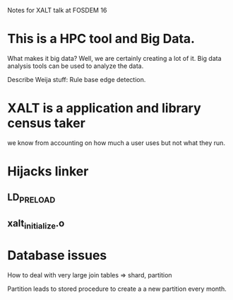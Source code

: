 Notes for XALT talk at FOSDEM 16

* This is a HPC tool and Big Data.

What makes it big data?  Well, we are certainly creating a lot of it.
Big data analysis tools can be used to analyze the data.

Describe Weija stuff: Rule base edge detection.

* XALT is a application and library census taker

we know from accounting on how much a user uses but not what they run.

* Hijacks linker
** LD_PRELOAD
** xalt_initialize.o
* Database issues

How to deal with very large join tables
=> shard, partition

Partition leads to stored procedure to create a a new partition every
month.



